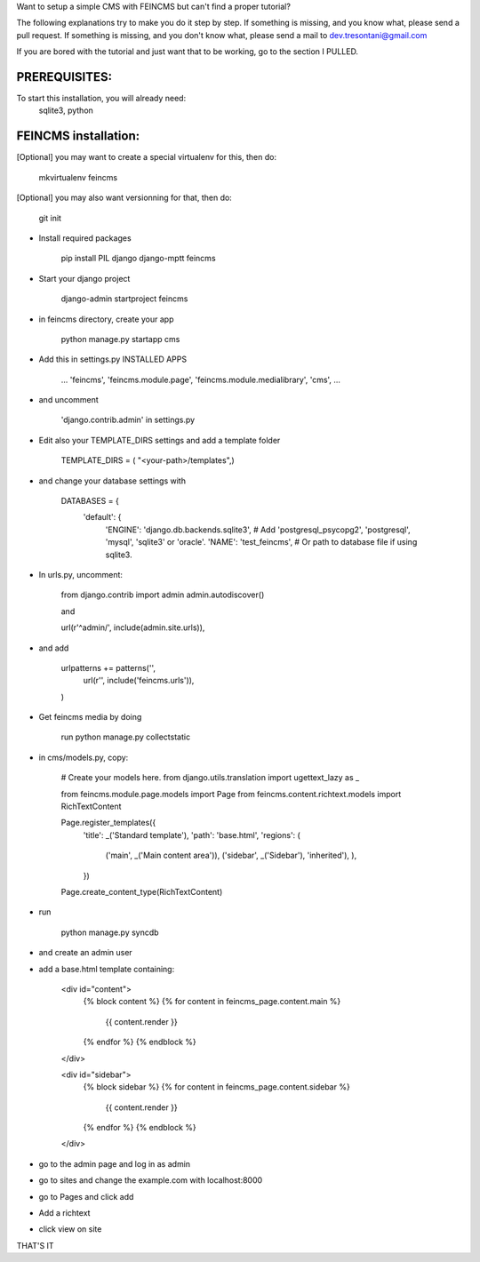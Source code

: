 Want to setup a simple CMS with FEINCMS but can't find a proper tutorial?

The following explanations try to make you do it step by step.
If something is missing, and you know what, please send a pull request.
If something is missing, and you don't know what, please send a mail to dev.tresontani@gmail.com

If you are bored with the tutorial and just want that to be working, go to the section I PULLED.

PREREQUISITES:
--------------

To start this installation, you will already need:
 sqlite3, python

FEINCMS installation:
---------------------

[Optional] you may want to create a special virtualenv for this, then do:

	mkvirtualenv feincms

[Optional] you may also want versionning for that, then do:

	git init


- Install required packages

	pip install PIL django django-mptt feincms

- Start your django project

	django-admin startproject feincms

- in feincms directory, create your app

	python manage.py startapp cms

- Add this in settings.py INSTALLED APPS 

    ...
    'feincms',
    'feincms.module.page',
    'feincms.module.medialibrary',
    'cms',
    ...

- and uncomment

	'django.contrib.admin' in settings.py

- Edit also your TEMPLATE_DIRS settings and add a template folder

	TEMPLATE_DIRS = ( "<your-path>/templates",)

- and change your database settings with

	DATABASES = {
		'default': {
			'ENGINE': 'django.db.backends.sqlite3', # Add 'postgresql_psycopg2', 'postgresql', 'mysql', 'sqlite3' or 'oracle'.
			'NAME': 'test_feincms',                      # Or path to database file if using sqlite3.


- In urls.py, uncomment:

	from django.contrib import admin
	admin.autodiscover()

	and

	url(r'^admin/', include(admin.site.urls)),

- and add

	 urlpatterns += patterns('',
    	       url(r'', include('feincms.urls')),
         )


- Get feincms media by doing
	
	run python manage.py collectstatic

- in cms/models.py, copy:

	# Create your models here.
	from django.utils.translation import ugettext_lazy as _

	from feincms.module.page.models import Page
	from feincms.content.richtext.models import RichTextContent

	Page.register_templates({
	    'title': _('Standard template'),
	    'path': 'base.html',
	    'regions': (
		('main', _('Main content area')),
		('sidebar', _('Sidebar'), 'inherited'),
		),
	    })

	Page.create_content_type(RichTextContent)


- run

	python manage.py syncdb 

- and create an admin user
- add a base.html template containing:

	<div id="content">
	    {% block content %}
	    {% for content in feincms_page.content.main %}
		{{ content.render }}
	    {% endfor %}
	    {% endblock %}
	</div>

	<div id="sidebar">
	    {% block sidebar %}
	    {% for content in feincms_page.content.sidebar %}
		{{ content.render }}
	    {% endfor %}
	    {% endblock %}
	</div>

- go to the admin page and log in as admin
- go to sites and change the example.com with localhost:8000
- go to Pages and click add
- Add a richtext
- click view on site

THAT'S IT
